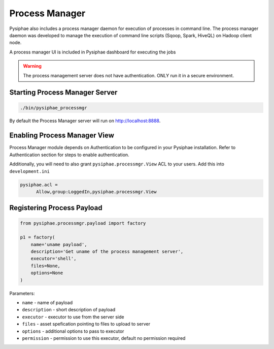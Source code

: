================
Process Manager
================

Pysiphae also includes a process manager daemon for execution of processes in
command line. The process manager daemon was developed to manage the execution
of command line scripts (Sqoop, Spark, HiveQL) on Hadoop client node.

A process manager UI is included in Pysiphae dashboard for executing the jobs

.. warning::

   The process management server does not have authentication. ONLY run it in a
   secure environment.


Starting Process Manager Server
================================

.. code-block:: bash

   ./bin/pysiphae_processmgr

By default the Process Manager server will run on http://localhost:8888. 

Enabling Process Manager View
=============================

Process Manager module depends on Authentication to be configured in your
Pysiphae installation. Refer to Authentication section for steps to enable
authentication.

Additionally, you will need to also grant ``pysiphae.processmgr.View`` ACL to
your users. Add this into ``development.ini``

.. code-block:: ini
   
   pysiphae.acl =
         Allow,group:LoggedIn,pysiphae.processmgr.View

   
Registering Process Payload
============================

.. code-block:: python

   from pysiphae.processmgr.payload import factory

   p1 = factory(
       name='uname payload',
       description='Get uname of the process management server',
       executor='shell',
       files=None,
       options=None
   )

Parameters:

* ``name`` - name of payload

* ``description`` - short description of payload

* ``executor`` - executor to use from the server side

* ``files`` - asset spefication pointing to files to upload to server

* ``options`` - additional options to pass to executor

* ``permission`` - permission to use this executor, default no permission
  required
